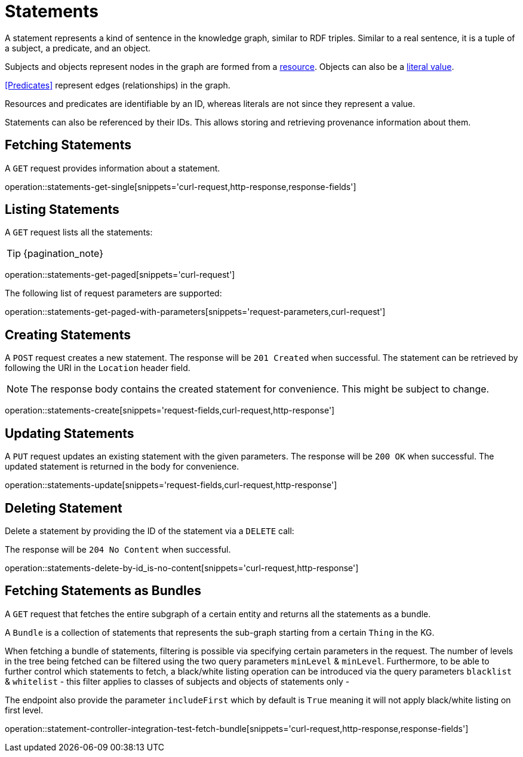= Statements

A statement represents a kind of sentence in the knowledge graph,
similar to RDF triples.
Similar to a real sentence, it is a tuple of a subject, a predicate, and
an object.

Subjects and objects represent nodes in the graph are formed from a
<<Resources,resource>>.
Objects can also be a <<Literals,literal value>>.

<<Predicates>> represent edges (relationships) in the graph.

Resources and predicates are identifiable by an ID, whereas literals are
not since they represent a value.

Statements can also be referenced by their IDs.
This allows storing and retrieving provenance information about them.

[[statements-fetch]]
== Fetching Statements

A `GET` request provides information about a statement.

operation::statements-get-single[snippets='curl-request,http-response,response-fields']

[[statements-list]]
== Listing Statements

A `GET` request lists all the statements:

TIP: {pagination_note}

operation::statements-get-paged[snippets='curl-request']

The following list of request parameters are supported:

operation::statements-get-paged-with-parameters[snippets='request-parameters,curl-request']

[[statements-create]]
== Creating Statements
A `POST` request creates a new statement.
The response will be `201 Created` when successful.
The statement can be retrieved by following the URI in the `Location` header field.

NOTE: The response body contains the created statement for convenience. This might be subject to change.

operation::statements-create[snippets='request-fields,curl-request,http-response']

[[statements-edit]]
== Updating Statements

A `PUT` request updates an existing statement with the given parameters.
The response will be `200 OK` when successful.
The updated statement is returned in the body for convenience.

operation::statements-update[snippets='request-fields,curl-request,http-response']

[[statements-delete]]
== Deleting Statement
Delete a statement by providing the ID of the statement via a `DELETE` call:

The response will be `204 No Content` when successful.

operation::statements-delete-by-id_is-no-content[snippets='curl-request,http-response']

[[statements-fetch-as-bundle]]
== Fetching Statements as Bundles

A `GET` request that fetches the entire subgraph of a certain entity and returns all the statements as a bundle.

A `Bundle` is a collection of statements that represents the sub-graph starting from a certain `Thing` in the KG.

When fetching a bundle of statements, filtering is possible via specifying certain parameters in the request.
The number of levels in the tree being fetched can be filtered using the two query parameters `minLevel` & `minLevel`.
Furthermore, to be able to further control which statements to fetch, a black/white listing operation can be introduced via the query parameters `blacklist` & `whitelist` - this filter applies to classes of subjects and objects of statements only -

The endpoint also provide the parameter `includeFirst` which by default is `True` meaning it will not apply black/white listing on first level.

operation::statement-controller-integration-test-fetch-bundle[snippets='curl-request,http-response,response-fields']
